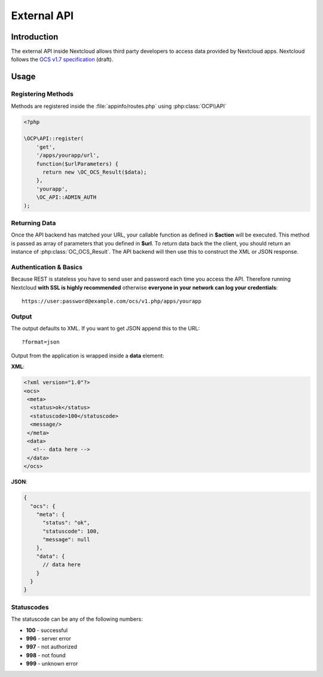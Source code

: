 External API
============

.. sectionauthor:: Tom Needham <tom@owncloud.com>

Introduction
------------
The external API inside Nextcloud allows third party developers to access data
provided by Nextcloud apps. Nextcloud follows the `OCS v1.7
specification <http://www.freedesktop.org/wiki/Specifications/open-collaboration-services-1.7>`_ (draft).

Usage
-----

Registering Methods
~~~~~~~~~~~~~~~~~~~
Methods are registered inside the :file:`appinfo/routes.php` using :php:class:`OCP\\API`

.. code-block:: php

  <?php

  \OCP\API::register(
      'get',
      '/apps/yourapp/url',
      function($urlParameters) {
      	return new \OC_OCS_Result($data);
      },
      'yourapp',
      \OC_API::ADMIN_AUTH
  );

Returning Data
~~~~~~~~~~~~~~
Once the API backend has matched your URL, your callable function as defined in
**$action** will be executed. This method is passed as array of parameters that you defined in **$url**. To return data back the the client, you should return an instance of :php:class:`OC_OCS_Result`. The API backend will then use this to construct the XML or JSON response.

Authentication & Basics
~~~~~~~~~~~~~~~~~~~~~~~
Because REST is stateless you have to send user and password each time you access the API. Therefore running Nextcloud **with SSL is highly recommended** otherwise **everyone in your network can log your credentials**::

    https://user:password@example.com/ocs/v1.php/apps/yourapp


Output
~~~~~~
The output defaults to XML. If you want to get JSON append this to the URL::

    ?format=json

Output from the application is wrapped inside a **data** element:

**XML**:

.. code-block:: xml

    <?xml version="1.0"?>
    <ocs>
     <meta>
      <status>ok</status>
      <statuscode>100</statuscode>
      <message/>
     </meta>
     <data>
       <!-- data here -->
     </data>
    </ocs>


**JSON**:

.. code-block:: js

    {
      "ocs": {
        "meta": {
          "status": "ok",
          "statuscode": 100,
          "message": null
        },
        "data": {
          // data here
        }
      }
    }

Statuscodes
~~~~~~~~~~~
The statuscode can be any of the following numbers:

* **100** - successful
* **996** - server error
* **997** - not authorized
* **998** - not found
* **999** - unknown error
